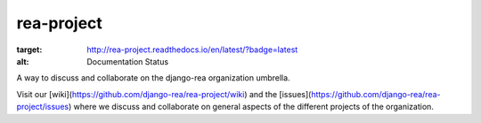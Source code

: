 rea-project
===========

.. image:: https://readthedocs.org/projects/rea-project/badge/?version=latest
:target: http://rea-project.readthedocs.io/en/latest/?badge=latest
:alt: Documentation Status

A way to discuss and collaborate on the django-rea organization umbrella.

Visit our [wiki](https://github.com/django-rea/rea-project/wiki) and the [issues](https://github.com/django-rea/rea-project/issues) where we discuss and collaborate on general aspects of the different projects of the organization.

